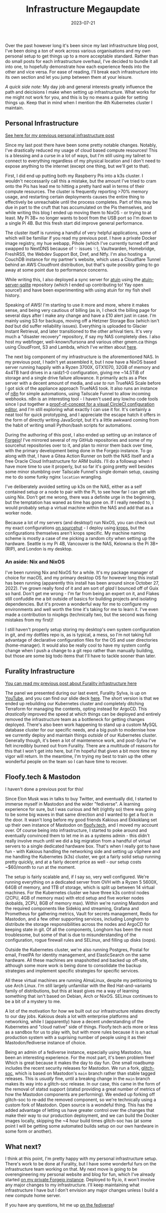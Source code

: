 #+title: Infrastructure Megaupdate
#+date: 2023-07-21

Over the past however long it's been since my last infrastructure blog post, I've been doing a /ton/ of work across various organisations and my own personal setup to get things up to a more acceptable standard. Rather than do small posts for each infrastructure overhaul, I've decided to bundle it all into one, to hopefully demonstrate how each experience feeds into the other and vice versa. For ease of reading, I'll break each infrastructure into its own section and let you jump between them at your leisure.

/A quick side note:/ My day job and general interests greatly influence the path and deicisions I make when setting up infrastructure. What works for me might not work for you, and this is by no means a guide for setting things up. Keep that in mind when I mention the 4th Kubernetes cluster I maintain.

** Personal Infrastructure

[[/posts/current-infrastructure-2022/][See here for my previous personal infrastructure post]]

Since my last post there have been some pretty notable changes. Notably, I've drastically reduced my usage of cloud based compute resources! This is a blessing and a curse in a lot of ways, but I'm still using my tailnet to connect to everything regardless of my physical location and I don't need to expose anything to the internet (except one thing, but we'll get to that).

First, I did end up putting both my Raspberry Pis into a k3s cluster. I wouldn't neccessarily call this a mistake, but the amount I've tried to cram onto the Pis has lead me to hitting a pretty hard wall in terms of their compute resources. The cluster is frequently reporting >70% memory usage, and restarting certain deployments causes the entire thing to effectively be unreachable until the process completes. Part of this may be due in part to the cruft that has accumulated on the Pis themselves, and while writing this blog I ended up moving them to NixOS - or trying to at least. My Pi 3B+ no longer wants to boot from the USB port so I'm down to a single Pi 4B. But this fresh start did improve general performance.

The cluster itself is running a handful of very helpful applications, some of which will be familiar if you read my previous post. I have a private Docker image registry, my hue webapp, Pihole (which I've currently turned off and swapped to NextDNS because of ✨ issues ✨), Vaultwarden, Homebridge, FreshRSS, the Webdev Support Bot, Dref, and Ntfy. I'm also hosting a CouchDB instance for my partner's website, which uses a Cloudflare Tunnel behind an AWS Cloudfront distribution, but that's quite possibly going to go away at some point due to performance concerns.

While writing this, I also deployed a sync server for [[https://github.com/ellie/atuin][atuin]] using the [[https://github.com/conradludgate/atuin-server-sqlite/][atuin-server-sqlite]] repository (which I ended up contributing to! Yay open source!) and have been experimenting with using atuin for my fish shell history.

Speaking of AWS! I'm starting to use it more and more, where it makes sense, and being very cautious of billing (as in, I check the billing page for several days after I make any change and have a £10 alert just in case. I'm mainly using S3 for backups, moving off a Hetzner Storage Box (which isn't /bad/ but did suffer reliability issues). Everything is uploaded to Glacier Instant Retrieval, and later transitioned to the other arhival tiers. It's very much a "disaster recovery" repository, if say my NAS completely dies. I also host my webfinger, well-known/fursona and various other gmem.ca things using CloudFront, S3 and Lambda, which I've written about [[/posts/well-known-fursona/][here]].

The next big component of my infrastructure is the aforementioned NAS. In my previous post, I hadn't yet assembled it, but I now have a NixOS based server running happily with a Ryzen 3700X, GTX1070, 32GB of memory and 4x4TB hard drives in a raidz1-0 configuration, giving me ~14.5TiB of storage and a single drive failure allowance. It primarily acts as a Plex server with a decent amount of media, and /use to/ run TrueNAS Scale before I got sick of the appliance approach TrueNAS took. It also runs an instance of [[https://n8n.io/][n8n]] for simple automations, using Tailscale Funnel to allow incoming webhooks. n8n is an interesting tool - I haven't used any low/no code tools since I put together a [[https://www.youtube.com/watch?v=fv8W9LWZU0A][proof-of-concept for a visual CircleCI configuration editor]], and I'm still exploring what exactly I can use it for. It's certainly a neat tool for quick prototyping, and I appreciate the escape hatch it offers in the form of directly writing JavaScript, but it's a little awkward coming from the habit of writing small Python/bash scripts for automations.

During the authoring of this post, I also ended up setting up an instance of [[https://forgejo.org/][Forgejo]]! I've mirrored several of my GitHub repositories and some of my sourcehut repositories over to it, and plan to mirror them back over time, with the primary development being done in the Forgejo instance. To go along with that, I have a Gitea Action Runner on both the NAS itself and a free Oracle Cloud Infrastructure for ARM builds. I'll do a followup when I have more time to use it properly, but so far it's going pretty well besides some minor stumbling over Tailscale Funnel's single domain setup, causing me to do some funky nginx =location= wrangling.

I've deliberately avoided setting up k3s on the NAS, either as a self contained setup or a node to pair with the Pi, to see how far I can get with using Nix. Don't get me wrong, there was a definite urge in the beginning, but the temptation has waned as time has gone on. If I really needed to, I would probably setup a virtual machine within the NAS and add that as a worker node.

Because a lot of my servers (and desktop!) run NixOS, you can check out my exact configurations [[https://git.sr.ht/~gmem/infra/tree/trunk/item/krops][on sourcehut]] - I deploy using [[https://github.com/krebs/krops][krops]], but the configurations themselves aren't krops specific. My machine naming scheme is mostly a case of me picking a random city when setting up the hardware. Seattle is my Pi 4B, Vancouver is the NAS, Kelowna is the Pi 3B+ (RIP), and London is my desktop.

#+attr_html: :alt Nas while building it :title NAS while building it
[[/images/nas-build.png]]


#+attr_html: :alt Another shot of the NAS :title Another shot of the NAS
[[/images/nas-complete.png]]


#+attr_html: :alt A collection of Rasbperry Pis in a case :title A collection of Rasbperry Pis in a case
[[/images/pis-nas.png]]


*** An aside: Nix and NixOS

I've been running Nix and NixOS for a while. It's my package manager of choice for macOS, and my primary desktop OS for however long this install has been running (apparently this install has been around since October 27, 2022). I've grown really fond of it and am sort of /glad/ I bounced off of Guix so hard. Don't get me wrong - I'm far from being an expert on it, and Flakes still confuddle me a bit outside of basics for building projects and isolating dependencies. But it's proven a wonderful way for me to configure my environments and well worth the time it's taking for me to learn it. I've even made a contribution to nixpkgs (technically two, but the second was fixing mistakes from my first)!

I still haven't properly setup storing my desktop's own system configuration in git, and my dotfiles repo is, as is typical, a mess, so I'm not taking full advantage of declarative configuration files for the OS and user directories (home-manager). It would also be really cool to have my system config change when I push a change to a git repo rather than manually building, but those are some big todo items that I'll have to tackle sooner than later.

** Furality Infrastructure

[[/posts/furality-infrastructure/][You can read my previous post about Furality infrastructure here]]

The panel we presented during our last event, Furality Sylva, is up on [[https://www.youtube.com/watch?v=hX78oaX9w48][YouTube]], and you can find our slide deck [[https://gmem.ca/slides/Furality_DevOps_SYLVA.pdf][here]]. The short version is that we ended up rebuilding our Kubernetes cluster and completely ditching Terraform for managing the contents, opting instead for ArgoCD. This /drastically/ improved the speed at which things can be deployed and entirely removed the infrastructure team as a bottleneck for getting changes deployed. There's also been work happening to stand up a custom MySQL database cluster for our specific needs, and a big push to modernise how we currently deploy and maintain things /outside/ of our Kubernetes cluster. Generally though, it's been a lot of maintenence work, and post-Sylva I've felt incredibly burned out from Furality. There are a multitude of reasons for this that I won't get into here, but I'm hopeful that given a bit more time my vigor will return. In the meantime, I'm trying my best to train up the other wonderful people on the team so I can have time to recover.

** Floofy.tech & Mastodon

I haven't done a previous post for this!

Since Elon Musk was in talks to buy Twitter, and eventually did, I started to immerse myself in Mastodon and the wider "fediverse". A learning experience for sure, but I was curious and felt (rightly so) there was going to be some big waves in that same direction and I wanted to get a foot in the door. It wasn't long before my good friends Kakious and Ekkoklang set up their own instance of Mastodon on [[https://floofy.tech][floofy.tech]], and I moved my account over. Of course being into infrastructure, I started to poke around and eventually convinced them to let me in as a systems admin - this didn't really involve much until we did a big migration from a handful of virtual servers to a single dedicated hardware box. That's when I really got to have fun - with Kakious handling the networking side and setting up vSphere and me handling the Kubernetes (k3s) cluster, we got a fairly solid setup running pretty quickly, and at a fairly decent price as well - our setup costs ~$60/month to run at the moment.

The setup is fairly scalable and, if I say so, very well configured. We're running everything on a dedicated server from OVH with a Ryzen 5 5600X, 64GB of memory, and 1TB of storage, which is split up between 14 virtual machines. For the Kubernetes cluster we have three k3s control nodes (2CPU, 4GB of memory max) with etcd setup and five worker nodes (kobalds, 2CPU, 8GB of memory max). Within we're running Mastodon and the required components like Sidekiq and streaming, Grafana and Prometheus for gathering metrics, Vault for secrets management, Redis for Mastodon, and a few other supporting services, including Longhorn to distribute the storage responsibilities across the nodes and ArgoCD for keeping state in git. Of all the components, Longhorn has been the most troublesome, but some of that is due to misunderstanding of the configuration, rogue firewall rules and SELinux, and filling up disks (oops).

Outside the Kubernetes cluster, we're also running Postgres, Postal for email, FreeIPA for identity management, and ElasticSearch on the same hardware. All these machines are snapshotted and backed up off-site, although some more work is being done to consolidate the backup strategies and implement specific strategies for specific services.

All these virtual machines are running AlmaLinux, despite my petitioning to use Arch Linux. I'm still largely unfamiliar with the Red Hat-and-variants family of distributions, but this at least gives me a way of learning something that isn't based on Debian, Arch or NixOS. SELinux continues to be a bit of a mystery to me.

A lot of the motivation for /how/ we built out our infrastructure relates directly to our day jobs. Kakious deals a lot with enterprise platforms and networking, while I (apparently) have a decent understanding of the Kubernetes and "cloud native" side of things. Floofy.tech acts more or less as a sandbox for us to play with, but with more rules because it is an actual production system with a suprising number of people using it as their Mastodon/fediverse instance of choice.

Being an admin of a fediverse instance, especially using Mastodon, has been an interesting experience. For the most part, it's been problem free! Which is great because it makes the day to day fun. One small roadbump includes the recent security releases for Mastodon. We run a fork, [[https://glitch-soc.github.io/docs/][glitch-soc]], which is based on Mastodon's =main= branch rather than stable tagged releases. This is /usually/ fine, until a breakng change in the =main= branch makes its way into a glitch-soc release. In our case, this came in the form of the removal of statsd support (statsd providing a great number of metrics of how the Mastodon components are performing). We ended up forking off glitch-soc to re-add the removed component, so we're technically using a custom fork of Mastodon. Open source is a wondeful thing. This has the added advantage of letting us have greater control over the changes that make their way to our production deployment, and we can build the Docker images locally, skipping the ~4 hour build times glitch-soc has (at some point I will be getting some automated builds setup on our own hardware in some form or another).

** What next?

I think at this point, I'm pretty happy with my personal infrastructure setup. There's work to be done at Furality, but I have some wonderful furs on the infrastructure team working on that. My next move is going to be overengineering my personal website and blog for fun, which I've already started [[https://vancouver.scorpion-ghost.ts.net/git/arch/gabrielsimmer.com][on my private Forgejo instance]]. Deployed to fly.io, it won't involve any major changes to my infrastructure. I'll keep maintaining what infrastructure I have but I don't envision any major changes unless I build a new compute home server.

If you have any questions, hit me up [[https://floofy.tech/@arch][on the fediverse]]!

